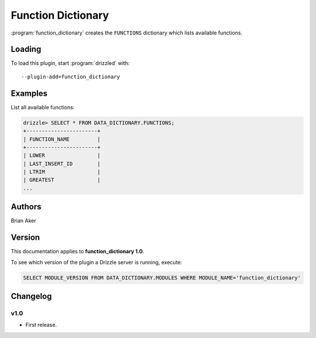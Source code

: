 Function Dictionary
===================

:program:`function_dictionary` creates the ``FUNCTIONS`` dictionary which lists
available functions.

.. _function_dictionary_loading:

Loading
-------

To load this plugin, start :program:`drizzled` with::

   --plugin-add=function_dictionary

.. seealso:: :ref:`drizzled_plugin_options` for more information about adding and removing plugins.

.. _function_dictionary_examples:

Examples
--------

List all available functions:

.. code-block:: mysql

   drizzle> SELECT * FROM DATA_DICTIONARY.FUNCTIONS;
   +-----------------------+
   | FUNCTION_NAME         |
   +-----------------------+
   | LOWER                 | 
   | LAST_INSERT_ID        | 
   | LTRIM                 | 
   | GREATEST              | 
   ...

.. _function_dictionary_authors:

Authors
-------

Brian Aker

.. _function_dictionary_version:

Version
-------

This documentation applies to **function_dictionary 1.0**.

To see which version of the plugin a Drizzle server is running, execute:

.. code-block:: mysql

   SELECT MODULE_VERSION FROM DATA_DICTIONARY.MODULES WHERE MODULE_NAME='function_dictionary'

Changelog
---------

v1.0
^^^^
* First release.
